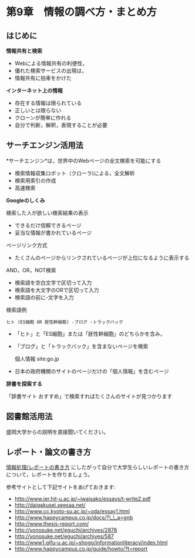 * 第9章　情報の調べ方・まとめ方

** はじめに

*情報共有と検索* 
- Webによる情報共有の利便性， 
- 優れた検索サービスの出現は， 
- 情報共有に拍車をかけた

*インターネット上の情報* 
- 存在する情報は限られている 
- 正しいとは限らない 
- クローンが簡単に作れる 
- 自分で判断，解釈，表現することが必要

** サーチエンジン活用法

*サーチエンジン*は，世界中のWebページの全文検索を可能にする 
- 検索情報収集ロボット（クローラ)による，全文解析 
- 検索用索引の作成 
- 高速検索

*Googleのしくみ*

検索した人が欲しい検索結果の表示 
- できるだけ信頼できるページ 
- 妥当な情報が書かれているページ

ページリンク方式 
- たくさんのページからリンクされているページが上位になるように表示する

AND，OR，NOT検索

-  検索語を空白文字で区切って入力
-  検索語を大文字のORで区切って入力
-  検索語の前に-文字を入力

検索語例

: ヒト (ES細胞 OR 胚性幹細胞) -ブログ -トラックバック 

-  「ヒト」と「ES細胞」または「胚性幹細胞」のどちらかを含み，
-  「ブログ」と「トラックバック」を含まないページを検索

   個人情報 site:go.jp

-  日本の政府機関のサイトのページだけの「個人情報」を含むページ

*辞書を探索する*

「辞書サイト おすすめ」で検索すればたくさんのサイトが見つかります

** 図書館活用法

盛岡大学からの説明を直接聞いてください。

** レポート・論文の書き方

[[../contents/情報処理_レポートの書き方.org][情報処理/レポートの書き方]]
にしたがって自分で大学生らしいレポートの書き方について，レポートを作りましょう。

参考サイトとして下記サイトをあげておきます:

-  http://www.ier.hit-u.ac.jp/~iwaisako/essays/t-write2.pdf
-  http://daigakusei.seesaa.net/
-  http://www.cc.kyoto-su.ac.jp/~oda/essay1.html
-  http://www.happycampus.co.jp/docs/?\_\_a=gnb
-  http://www.thesis-report.com/
-  http://yonosuke.net/eguchi/archives/2878
-  http://yonosuke.net/eguchi/archives/587
-  http://www1.gifu-u.ac.jp/~shogo/informationliteracy/index.html
-  http://www.happycampus.co.jp/guide/howto/?t=report

